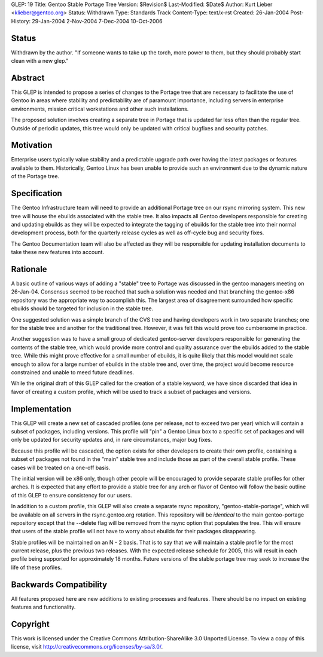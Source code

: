 GLEP: 19
Title: Gentoo Stable Portage Tree 
Version: $Revision$
Last-Modified: $Date$
Author: Kurt Lieber <klieber@gentoo.org> 
Status: Withdrawn
Type: Standards Track
Content-Type: text/x-rst
Created: 26-Jan-2004
Post-History: 29-Jan-2004 2-Nov-2004 7-Dec-2004 10-Oct-2006

Status
======

Withdrawn by the author.  "If someone wants to take up the torch, more
power to them, but they should probably start clean with a new glep."

Abstract
========

This GLEP is intended to propose a series of changes to the Portage tree that
are necessary to facilitate the use of Gentoo in areas where stability and
predictability are of paramount importance, including servers in enterprise
environments, mission critical workstations and other such installations.

The proposed solution involves creating a separate tree in Portage that is
updated far less often than the regular tree.  Outside of periodic updates,
this tree would only be updated with critical bugfixes and security patches.

Motivation
==========

Enterprise users typically value stability and a predictable upgrade path
over having the latest packages or features available to them.  Historically,
Gentoo Linux has been unable to provide such an environment due to the dynamic
nature of the Portage tree.

Specification
=============

The Gentoo Infrastructure team will need to provide an additional Portage tree
on our rsync mirroring system.  This new tree will house the ebuilds
associated with the stable tree.  It also impacts all Gentoo developers
responsible for creating and updating ebuilds as they will be expected to
integrate the tagging of ebuilds for the stable tree into their normal
development process, both for the quarterly release cycles as well as
off-cycle bug and security fixes.

The Gentoo Documentation team will also be affected as they will be
responsible for updating installation documents to take these new features
into account.

Rationale
=========

A basic outline of various ways of adding a "stable" tree to Portage was
discussed in the gentoo managers meeting on 26-Jan-04.  Consensus seemed to be
reached that such a solution was needed and that branching the gentoo-x86
repository was the appropriate way to accomplish this.  The largest area of
disagreement surrounded how specific ebuilds should be targeted for inclusion
in the stable tree.

One suggested solution was a simple branch of the CVS tree and having
developers work in two separate branches; one for the stable tree and
another for the traditional tree.  However, it was felt this would prove too
cumbersome in practice.

Another suggestion was to have a small group of dedicated gentoo-server
developers responsible for generating the contents of the stable tree, which
would provide more control and quality assurance over the ebuilds added to the
stable tree.  While this might prove effective for a small number of ebuilds,
it is quite likely that this model would not scale enough to allow for a large
number of ebuilds in the stable tree and, over time, the project would become
resource constrained and unable to meed future deadlines.  

While the original draft of this GLEP called for the creation of a stable
keyword, we have since discarded that idea in favor of creating a custom
profile, which will be used to track a subset of packages and versions.

Implementation
==============

This GLEP will create a new set of cascaded profiles (one per release, not to
exceed two per year) which will contain a subset of packages, including
versions.  This profile will "pin" a Gentoo Linux box to a specific set of
packages and will only be updated for security updates and, in rare
circumstances, major bug fixes.

Because this profile will be cascaded, the option exists for other developers
to create their own profile, containing a subset of packages not found in the
"main" stable tree and include those as part of the overall stable profile.
These cases will be treated on a one-off basis.

The initial version will be x86 only, though other people will be encouraged
to provide separate stable profiles for other arches.  It is expected that any
effort to provide a stable tree for any arch or flavor of Gentoo will follow
the basic outline of this GLEP to ensure consistency for our users.

In addition to a custom profile, this GLEP will also create a separate rsync
repository, "gentoo-stable-portage", which will be available on all servers in
the rsync.gentoo.org rotation.  This repository will be *identical* to the
main gentoo-portage repository except that the --delete flag will be removed
from the rsync option that populates the tree.  This will ensure that users of
the stable profile will not have to worry about ebuilds for their packages
disappearing.

Stable profiles will be maintained on an N - 2 basis.  That is to say that we
will maintain a stable profile for the most current release, plus the previous
two releases.  With the expected release schedule for 2005, this will result
in each profile being supported for approximately 18 months.  Future versions
of the stable portage tree may seek to increase the life of these profiles.

Backwards Compatibility
=======================

All features proposed here are new additions to existing processes and
features.  There should be no impact on existing features and functionality.


Copyright
=========

This work is licensed under the Creative Commons Attribution-ShareAlike 3.0
Unported License.  To view a copy of this license, visit
http://creativecommons.org/licenses/by-sa/3.0/.
